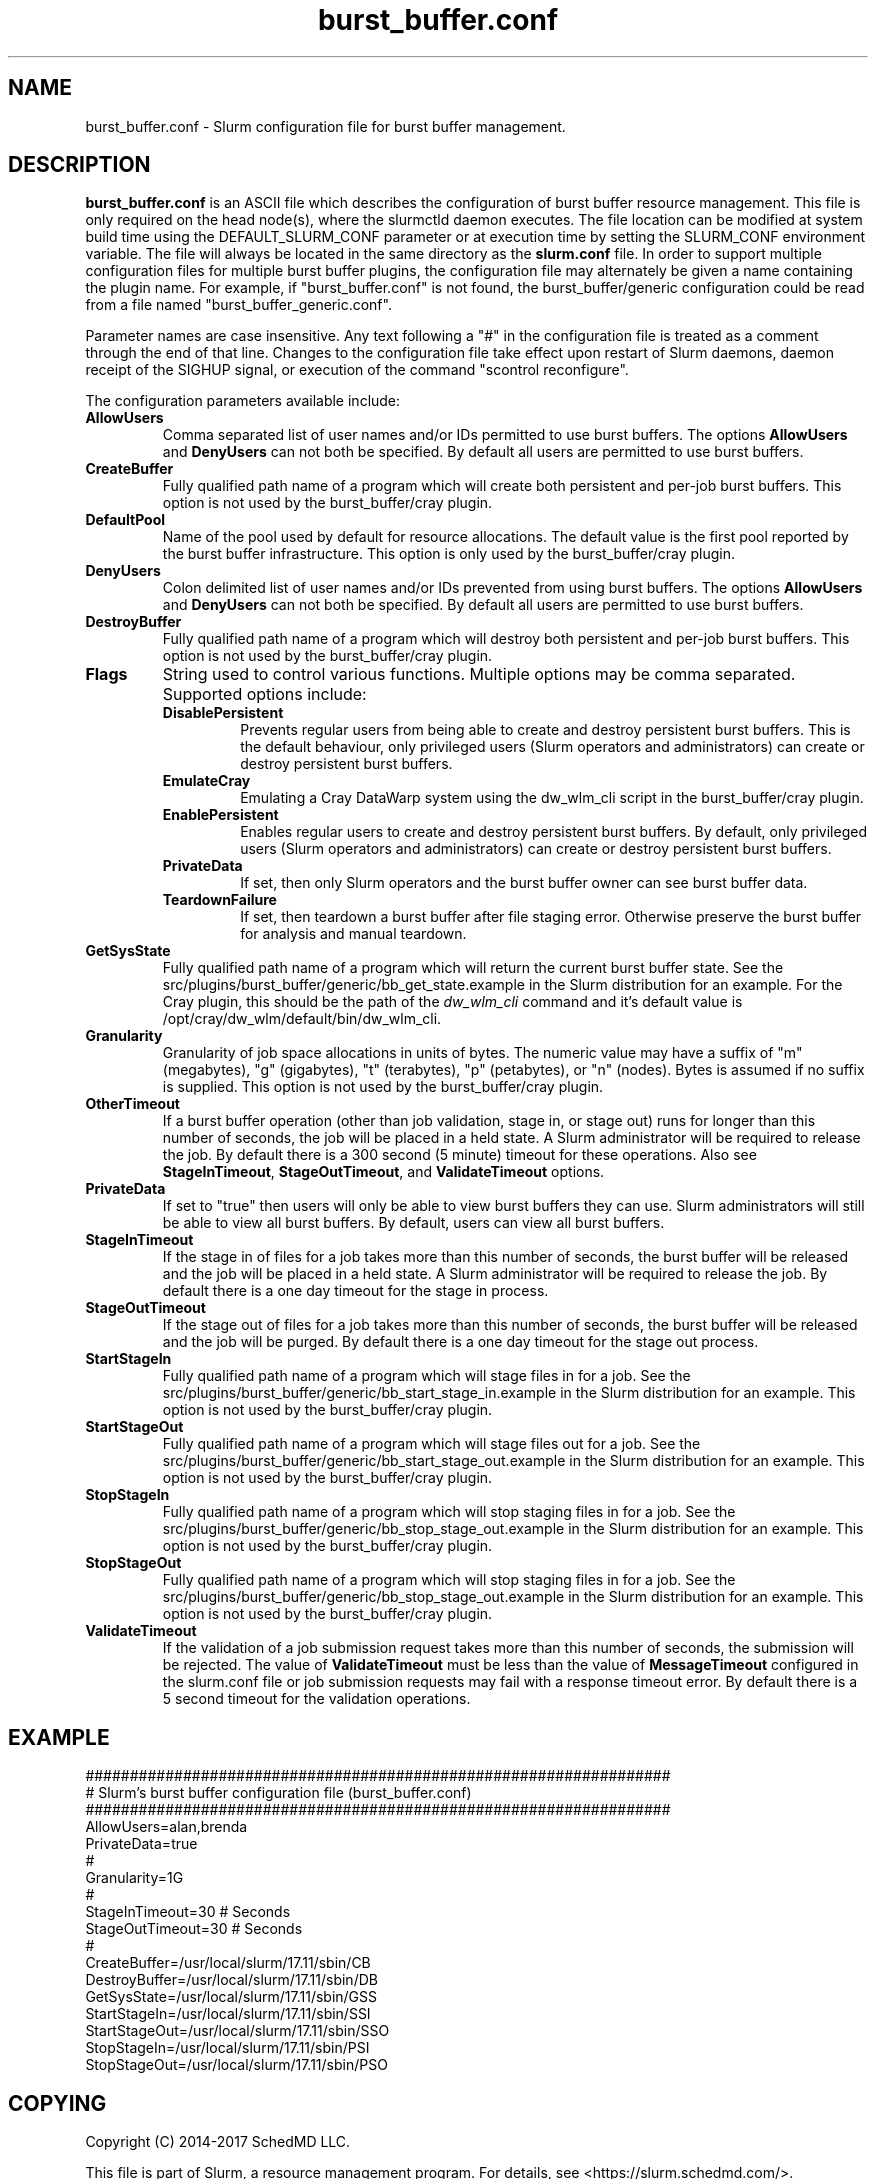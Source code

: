 .TH "burst_buffer.conf" "5" "November 2017" "burst_buffer.conf 17.11" "Slurm configuration file"
.SH "NAME"
burst_buffer.conf \- Slurm configuration file for burst buffer management.

.SH "DESCRIPTION"
\fBburst_buffer.conf\fP is an ASCII file which describes the configuration
of burst buffer resource management.
This file is only required on the head node(s), where the slurmctld daemon
executes.
The file location can be modified at system build time using the
DEFAULT_SLURM_CONF parameter or at execution time by setting the SLURM_CONF
environment variable.
The file will always be located in the same directory as the \fBslurm.conf\fP
file.
In order to support multiple configuration files for multiple burst buffer
plugins, the configuration file may alternately be given a name containing
the plugin name.
For example, if "burst_buffer.conf" is not found, the burst_buffer/generic
configuration could be read from a file named "burst_buffer_generic.conf".
.LP
Parameter names are case insensitive.
Any text following a "#" in the configuration file is treated
as a comment through the end of that line.
Changes to the configuration file take effect upon restart of
Slurm daemons, daemon receipt of the SIGHUP signal, or execution
of the command "scontrol reconfigure".
.LP
The configuration parameters available include:

.TP
\fBAllowUsers\fR
Comma separated list of user names and/or IDs permitted to use burst buffers.
The options \fBAllowUsers\fR and \fBDenyUsers\fR can not both be specified.
By default all users are permitted to use burst buffers.

.\ Possible future enhancement for generic plugin
.\ .TP
.\ \fBAltPool\fR
.\ The AltPool value consists of a comma separated list of alternate pools of
.\ resources, each of which includes a name separated by a colon and a numeric
.\ value.
.\ The numeric value can include a suffix of "k", "m", "g", "t" and "p" which
.\ multiplies the numeric value by 1,024, 1,048,576, 1,073,741,824 etc.
.\ The numeric value is a 64-bit value.
.\ for example, "AltPool=test:20g,small:4g

.TP
\fBCreateBuffer\fR
Fully qualified path name of a program which will create both persistent
and per\-job burst buffers.
This option is not used by the burst_buffer/cray plugin.

.TP
\fBDefaultPool\fR
Name of the pool used by default for resource allocations.
The default value is the first pool reported by the burst buffer infrastructure.
This option is only used by the burst_buffer/cray plugin.

.TP
\fBDenyUsers\fR
Colon delimited list of user names and/or IDs prevented from using burst buffers.
The options \fBAllowUsers\fR and \fBDenyUsers\fR can not both be specified.
By default all users are permitted to use burst buffers.

.TP
\fBDestroyBuffer\fR
Fully qualified path name of a program which will destroy both persistent
and per\-job burst buffers.
This option is not used by the burst_buffer/cray plugin.

.TP
\fBFlags\fR
String used to control various functions.
Multiple options may be comma separated.
Supported options include:
.RS
.TP
\fBDisablePersistent\fR
Prevents regular users from being able to create and destroy persistent burst buffers.
This is the default behaviour, only privileged users (Slurm operators and
administrators) can create or destroy persistent burst buffers.
.TP
\fBEmulateCray\fR
Emulating a Cray DataWarp system using the dw_wlm_cli script in the burst_buffer/cray plugin.
.TP
\fBEnablePersistent\fR
Enables regular users to create and destroy persistent burst buffers.
By default, only privileged users (Slurm operators and administrators) can
create or destroy persistent burst buffers.
.TP
\fBPrivateData\fR
If set, then only Slurm operators and the burst buffer owner can see burst
buffer data.
.TP
\fBTeardownFailure\fR
If set, then teardown a burst buffer after file staging error. Otherwise
preserve the burst buffer for analysis and manual teardown.
.RE

.TP
\fBGetSysState\fR
Fully qualified path name of a program which will return the current burst
buffer state.
See the src/plugins/burst_buffer/generic/bb_get_state.example in the
Slurm distribution for an example.
For the Cray plugin, this should be the path of the \fIdw_wlm_cli\fR command
and it's default value is /opt/cray/dw_wlm/default/bin/dw_wlm_cli.

.TP
\fBGranularity\fR
Granularity of job space allocations in units of bytes.
The numeric value may have a suffix of "m" (megabytes), "g" (gigabytes),
"t" (terabytes), "p" (petabytes), or "n" (nodes).
Bytes is assumed if no suffix is supplied.
This option is not used by the burst_buffer/cray plugin.

.TP
\fBOtherTimeout\fR
If a burst buffer operation (other than job validation, stage in, or stage out)
runs for longer than this number of seconds, the job will be placed in a held
state.
A Slurm administrator will be required to release the job.
By default there is a 300 second (5 minute) timeout for these operations.
Also see \fBStageInTimeout\fR, \fBStageOutTimeout\fR, and \fBValidateTimeout\fR
options.

.TP
\fBPrivateData\fR
If set to "true" then users will only be able to view burst buffers they can
use.
Slurm administrators will still be able to view all burst buffers.
By default, users can view all burst buffers.

.TP
\fBStageInTimeout\fR
If the stage in of files for a job takes more than this number of seconds,
the burst buffer will be released and the job will be placed in a held state.
A Slurm administrator will be required to release the job.
By default there is a one day timeout for the stage in process.

.TP
\fBStageOutTimeout\fR
If the stage out of files for a job takes more than this number of seconds,
the burst buffer will be released and the job will be purged.
By default there is a one day timeout for the stage out process.

.TP
\fBStartStageIn\fR
Fully qualified path name of a program which will stage files in for a job.
See the src/plugins/burst_buffer/generic/bb_start_stage_in.example in the
Slurm distribution for an example.
This option is not used by the burst_buffer/cray plugin.

.TP
\fBStartStageOut\fR
Fully qualified path name of a program which will stage files out for a job.
See the src/plugins/burst_buffer/generic/bb_start_stage_out.example in the
Slurm distribution for an example.
This option is not used by the burst_buffer/cray plugin.

.TP
\fBStopStageIn\fR
Fully qualified path name of a program which will stop staging files in for a job.
See the src/plugins/burst_buffer/generic/bb_stop_stage_out.example in the
Slurm distribution for an example.
This option is not used by the burst_buffer/cray plugin.

.TP
\fBStopStageOut\fR
Fully qualified path name of a program which will stop staging files in for a job.
See the src/plugins/burst_buffer/generic/bb_stop_stage_out.example in the
Slurm distribution for an example.
This option is not used by the burst_buffer/cray plugin.

.TP
\fBValidateTimeout\fR
If the validation of a job submission request takes more than this number of
seconds, the submission will be rejected.
The value of \fBValidateTimeout\fR must be less than the value of
\fBMessageTimeout\fR configured in the slurm.conf file or job submission
requests may fail with a response timeout error.
By default there is a 5 second timeout for the validation operations.

.SH "EXAMPLE"
.LP
.br
##################################################################
.br
# Slurm's burst buffer configuration file (burst_buffer.conf)
.br
##################################################################
.br
AllowUsers=alan,brenda
.br
PrivateData=true
.\ .br
.\ Gres=nodes:10,other:20
.br
#
.br
Granularity=1G
.br
#
.br
StageInTimeout=30    # Seconds
.br
StageOutTimeout=30   # Seconds
.br
#
.br
CreateBuffer=/usr/local/slurm/17.11/sbin/CB
.br
DestroyBuffer=/usr/local/slurm/17.11/sbin/DB
.br
GetSysState=/usr/local/slurm/17.11/sbin/GSS
.br
StartStageIn=/usr/local/slurm/17.11/sbin/SSI
.br
StartStageOut=/usr/local/slurm/17.11/sbin/SSO
.br
StopStageIn=/usr/local/slurm/17.11/sbin/PSI
.br
StopStageOut=/usr/local/slurm/17.11/sbin/PSO

.SH "COPYING"
Copyright (C) 2014-2017 SchedMD LLC.
.LP
This file is part of Slurm, a resource management program.
For details, see <https://slurm.schedmd.com/>.
.LP
Slurm is free software; you can redistribute it and/or modify it under
the terms of the GNU General Public License as published by the Free
Software Foundation; either version 2 of the License, or (at your option)
any later version.
.LP
Slurm is distributed in the hope that it will be useful, but WITHOUT ANY
WARRANTY; without even the implied warranty of MERCHANTABILITY or FITNESS
FOR A PARTICULAR PURPOSE.  See the GNU General Public License for more
details.

.SH "SEE ALSO"
.LP
\fBslurm.conf\fR(5)
